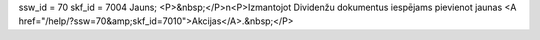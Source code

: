 ssw_id = 70skf_id = 7004Jauns;<P>&nbsp;</P>\n<P>Izmantojot Dividenžu dokumentus iespējams pievienot jaunas <A href="/help/?ssw=70&amp;skf_id=7010">Akcijas</A>.&nbsp;</P>